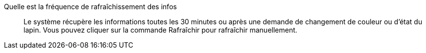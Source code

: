 
Quelle est la fréquence de rafraîchissement des infos::
Le système récupère les informations toutes les 30 minutes ou après une demande de changement de couleur ou d'état du lapin. Vous pouvez cliquer sur la commande Rafraîchir pour rafraîchir manuellement.


